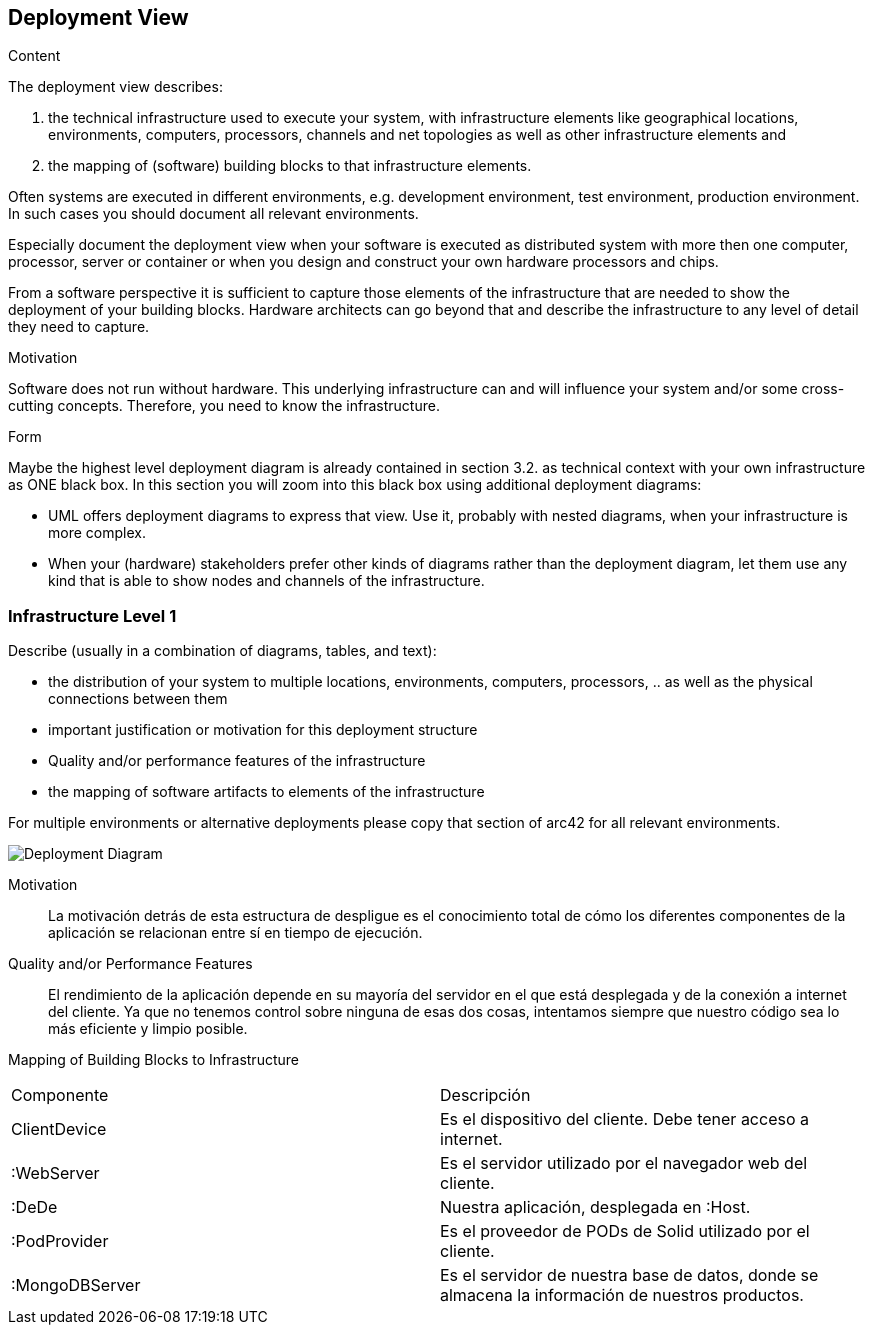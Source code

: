 [[section-deployment-view]]


== Deployment View

[role="arc42help"]
****
.Content
The deployment view describes:

 1. the technical infrastructure used to execute your system, with infrastructure elements like geographical locations, environments, computers, processors, channels and net topologies as well as other infrastructure elements and

2. the mapping of (software) building blocks to that infrastructure elements.

Often systems are executed in different environments, e.g. development environment, test environment, production environment. In such cases you should document all relevant environments.

Especially document the deployment view when your software is executed as distributed system with more then one computer, processor, server or container or when you design and construct your own hardware processors and chips.

From a software perspective it is sufficient to capture those elements of the infrastructure that are needed to show the deployment of your building blocks. Hardware architects can go beyond that and describe the infrastructure to any level of detail they need to capture.

.Motivation
Software does not run without hardware.
This underlying infrastructure can and will influence your system and/or some
cross-cutting concepts. Therefore, you need to know the infrastructure.

.Form

Maybe the highest level deployment diagram is already contained in section 3.2. as
technical context with your own infrastructure as ONE black box. In this section you will
zoom into this black box using additional deployment diagrams:

* UML offers deployment diagrams to express that view. Use it, probably with nested diagrams,
when your infrastructure is more complex.
* When your (hardware) stakeholders prefer other kinds of diagrams rather than the deployment diagram, let them use any kind that is able to show nodes and channels of the infrastructure.
****

=== Infrastructure Level 1

[role="arc42help"]
****
Describe (usually in a combination of diagrams, tables, and text):

*  the distribution of your system to multiple locations, environments, computers, processors, .. as well as the physical connections between them
*  important justification or motivation for this deployment structure
* Quality and/or performance features of the infrastructure
*  the mapping of software artifacts to elements of the infrastructure

For multiple environments or alternative deployments please copy that section of arc42 for all relevant environments.
****

image:images/deploymentview.png["Deployment Diagram"]

Motivation::

La motivación detrás de esta estructura de despligue es el conocimiento total de cómo los diferentes componentes de la aplicación se relacionan entre sí en tiempo de ejecución.

Quality and/or Performance Features::

El rendimiento de la aplicación depende en su mayoría del servidor en el que está desplegada y de la conexión a internet del cliente. Ya que no tenemos control sobre ninguna de esas dos cosas, intentamos siempre que nuestro código sea lo más eficiente y limpio posible.

Mapping of Building Blocks to Infrastructure::
|===
| Componente         | Descripción
| ClientDevice    | Es el dispositivo del cliente. Debe tener acceso a internet.
| :WebServer    | Es el servidor utilizado por el navegador web del cliente.
| :DeDe    | Nuestra aplicación, desplegada en :Host.
| :PodProvider    | Es el proveedor de PODs de Solid utilizado por el cliente.
| :MongoDBServer    | Es el servidor de nuestra base de datos, donde se almacena la información de nuestros productos.
|===
